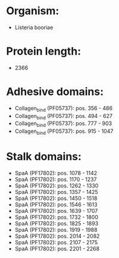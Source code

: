 * Organism:
- Listeria booriae
* Protein length:
- 2366
* Adhesive domains:
- Collagen_bind (PF05737): pos. 356 - 486
- Collagen_bind (PF05737): pos. 494 - 627
- Collagen_bind (PF05737): pos. 777 - 903
- Collagen_bind (PF05737): pos. 915 - 1047
* Stalk domains:
- SpaA (PF17802): pos. 1078 - 1142
- SpaA (PF17802): pos. 1170 - 1237
- SpaA (PF17802): pos. 1262 - 1330
- SpaA (PF17802): pos. 1357 - 1425
- SpaA (PF17802): pos. 1450 - 1518
- SpaA (PF17802): pos. 1546 - 1613
- SpaA (PF17802): pos. 1639 - 1707
- SpaA (PF17802): pos. 1732 - 1800
- SpaA (PF17802): pos. 1825 - 1893
- SpaA (PF17802): pos. 1919 - 1988
- SpaA (PF17802): pos. 2014 - 2082
- SpaA (PF17802): pos. 2107 - 2175
- SpaA (PF17802): pos. 2201 - 2268

